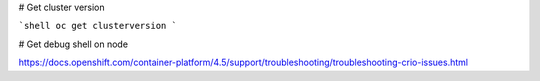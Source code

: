 # Get cluster version

```shell
oc get clusterversion
```

# Get debug shell on node

https://docs.openshift.com/container-platform/4.5/support/troubleshooting/troubleshooting-crio-issues.html
